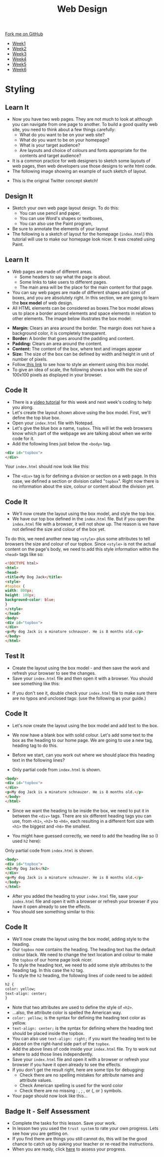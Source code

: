 #+STARTUP:indent
#+HTML_HEAD: <link rel="stylesheet" type="text/css" href="css/styles.css"/>
#+HTML_HEAD_EXTRA: <link href='http://fonts.googleapis.com/css?family=Ubuntu+Mono|Ubuntu' rel='stylesheet' type='text/css'>
#+HTML_HEAD_EXTRA: <script src="http://ajax.googleapis.com/ajax/libs/jquery/1.9.1/jquery.min.js" type="text/javascript"></script>
#+HTML_HEAD_EXTRA: <script src="js/navbar.js" type="text/javascript"></script>
#+OPTIONS: f:nil author:nil num:nil creator:nil timestamp:nil toc:nil html-style:nil

#+TITLE: Web Design
#+AUTHOR: Xiaohui Ellis

#+BEGIN_HTML
  <div class="github-fork-ribbon-wrapper left">
    <div class="github-fork-ribbon">
      <a href="https://github.com/stsb11/7-CS-webDesign">Fork me on GitHub</a>
    </div>
  </div>
<div id="stickyribbon">
    <ul>
      <li><a href="1_Lesson.html">Week1</a></li>
      <li><a href="2_Lesson.html">Week2</a></li>
      <li><a href="3_Lesson.html">Week3</a></li>
      <li><a href="4_Lesson.html">Week4</a></li>
      <li><a href="5_Lesson.html">Week5</a></li>
      <li><a href="6_Lesson.html">Week6</a></li>
    </ul>
  </div>
#+END_HTML
* COMMENT Use as a template
:PROPERTIES:
:HTML_CONTAINER_CLASS: activity
:END:
** Learn It
:PROPERTIES:
:HTML_CONTAINER_CLASS: learn
:END:

** Research It
:PROPERTIES:
:HTML_CONTAINER_CLASS: research
:END:

** Design It
:PROPERTIES:
:HTML_CONTAINER_CLASS: design
:END:

** Build It
:PROPERTIES:
:HTML_CONTAINER_CLASS: build
:END:

** Test It
:PROPERTIES:
:HTML_CONTAINER_CLASS: test
:END:

** Run It
:PROPERTIES:
:HTML_CONTAINER_CLASS: run
:END:

** Document It
:PROPERTIES:
:HTML_CONTAINER_CLASS: document
:END:

** Code It
:PROPERTIES:
:HTML_CONTAINER_CLASS: code
:END:

** Program It
:PROPERTIES:
:HTML_CONTAINER_CLASS: program
:END:

** Try It
:PROPERTIES:
:HTML_CONTAINER_CLASS: try
:END:

** Badge It
:PROPERTIES:
:HTML_CONTAINER_CLASS: badge
:END:

** Save It
:PROPERTIES:
:HTML_CONTAINER_CLASS: save
:END:

* Styling
:PROPERTIES:
:HTML_CONTAINER_CLASS: activity
:END:
** Learn It
:PROPERTIES:
:HTML_CONTAINER_CLASS: learn
:END:
- Now you have two web pages. They are not much to look at although you can navigate from one page to another. To build a good quality web site, you need to think about a few things carefully:
   - What do you want to be on your web site?
   - What do you want to be on your homepage?
   - What is your target audience?
   - Are layouts and choice of colours and fonts appropriate for the contents and target audience?
- It is a common practice for web designers to sketch some layouts of web pages, then web developers use those designs to write html code.
- The following image showing an example of such sketch of layout.
[[./img/design-sketch.jpg]]
- This is the original Twitter concept sketch!
[[./img/twitter-concept.jpg]]

** Design It
:PROPERTIES:
:HTML_CONTAINER_CLASS: design
:END:
- Sketch your own web page layout design. To do this:
   - You can use pencil and paper,
   - You can use Word's shapes or textboxes,
   - You can also use the Paint program,


- Be sure to annotate the elements of your layout
- The following is a sketch of layout for the homepage (=index.html=) this tutorial will use to make our homepage look nicer. It was created using Paint.
[[./img/sketch.png]]

** Learn It
:PROPERTIES:
:HTML_CONTAINER_CLASS: learn
:END:
- Web pages are made of different areas. 
   - Some headers to say what the page is about. 
   - Some links to take users to different pages. 
   - The main area will be the place for the main content for that page. 

- You can say web pages are made of different shapes and sizes of boxes, and you are absolutely right. In this section, we are going to learn the *box model* of web design.
- All HTML elements can be considered as boxes.The box model allows us to place a border around elements and space elements in relation to other elements. The image below illustrates the box model:
[[./img/box-model.gif]]

- *Margin:* Clears an area around the border. The margin does not have a background color, it is completely transparent.
- *Border:* A border that goes around the padding and content.
- *Padding:* Clears an area around the content.
- *Content:* The content of the box, where text and images appear
- *Size:* The size of the box can be defined by width and height in unit of number of pixels.
- Follow[[https://www.w3schools.com/css/css_boxmodel.asp][ this link]] to see how to style an element using this box model.
- To give an idea of scale, the following shows a box with the size of 100x100 pixels as displayed in your browser.

[[./img/100pixels.jpg]]

** Code It
:PROPERTIES:
:HTML_CONTAINER_CLASS: code
:END:
[[./img/sketch.png]]
- There is a [[https://www.youtube.com/watch?v%3DJGKTscTzeCw][video tutorial]] for this week and next week's coding to help you along.
- Let's create the layout shown above using the box model. First, we'll define the top blue box.
- Open your =index.html= file with Notepad.
- Let's give the blue box a name, =topbox=. This will let the web browsers know which part of the webpage we are talking about when we write code for it.
- Add the following lines just below the =<body>= tag. 
#+begin_src html
<div id="topbox">
</div>
#+end_src

Your =index.html= should now look like this:
[[./img/topbox-style-1.png]]

- The =<div>= tag is for defining a division or section on a web page. In this case, we defined a section or division called "=topbox=". Right now there is no information about the size, colour or content about the division yet.
** Code It
:PROPERTIES:
:HTML_CONTAINER_CLASS: code
:END:
- We'll now create the layout using the box model, and style the top box.
- We have our top box defined in the =index.html= file. But if you open the =index.html= file with a browser, it will not show up. The reason is we have not defined the size and colour of the box yet.

To do this, we need another new tag =<style>= plus some attributes to tell browsers the size and colour of our topbox. Since =<style>= is not the actual content on the page's body, we need to add this style information within the =<head>= tags like so:

#+begin_src html
<!DOCTYPE html>
<html>
<head>
<title>My Dog Jack</title>
<style> 
#topbox { 
width: 800px; 
height: 100px;
background-color: blue;
}
</style> 
</head>
<body>
<div id="topbox">
</div>
<p>My dog Jack is a minature schnauzer. He is 8 months old.</p>
</body>
</html>
#+end_src

** Test It
:PROPERTIES:
:HTML_CONTAINER_CLASS: test
:END:
- Create the layout using the box model - and then save the work and refresh your browser to see the changes.
- Save your =index.html= file and then open it with a browser. You should see something like this:
[[./img/topbox-page-1.png]]
- If you don't see it, double check your =index.html= file to make sure there are no typos and unclosed tags: (use the following as your guide.)
[[./img/topbox-style-2.png]]

** Code It
:PROPERTIES:
:HTML_CONTAINER_CLASS: code
:END:
- Let's now create the layout using the box model and add text to the box.
- We now have a blank box with solid colour. Let's add some text to the box as the heading to our home page. We are going to use a new tag, heading tag to do this. 
- Before we start, can you work out where we should place this heading text in the following lines?

- Only partial code from =index.html= is shown.
#+begin_src html
<body>
<div id="topbox">
</div>
<p>My dog Jack is a minature schnauzer. He is 8 months old.</p>
</body>
</html>
#+end_src

- Since we want the heading to be inside the box, we need to put it in between the =<div>= tags. There are six different heading tags you can use, from =<h1>=, =<h2>= to =<h6>=, each resulting in a different font size with =<h1>= the biggest and =<h6>= the smallest.

- You might have guessed correctly, we need to add the heading like so (I used =h2= here):

Only partial code from =index.html= is shown.
#+begin_src html
<body>
<div id="topbox">
<h2>My Dog Jack</h2>
</div>
<p>My dog Jack is a minature schnauzer. He is 8 months old.</p>
</body>
</html>
#+end_src

- After you added the heading to your =index.html= file, save your =index.html= file and open it with a browser or refresh your browser if you have it open already to see the effects.
- You should see something similar to this:
[[./img/topbox-page-2.png]]
** Code It
:PROPERTIES:
:HTML_CONTAINER_CLASS: code
:END:
- We'll now create the layout using the box model, adding style to the heading.
- Our =topbox= now contains the heading. The heading text has the default colour black. We need to change the text location and colour to make the =topbox= of our home page look nicer.
- To style the heading text, we need to add some style attributes to the heading tag. In this case the =h2= tag.
- To style the =h2= heading, the following lines of code need to be added:

#+begin_src html
h2 { 
color: yellow; 
text-align: center; 
}
#+end_src

- Note that two attributes are used to define the style of =<h2>=.
- ...also, the attribute color is spelled the American way.
- =color: yellow;= is the syntax for defining the heading text color as yellow.
- =text-align: center;= is the syntax for defining where the heading text should be placed inside the topbox.
- You can also use =text-align: right;= if you want the heading text to be placed on the right-hand side part of the =topbox=.
- Add the above lines of code inside your =index.html= file. Try to work out where to add those lines independently.
- Save your =index.html= file and open it with a browser or refresh your browser if you have it open already to see the effects.
- If you don't get the result right, here are some tips for debugging:
   - Check there are no spelling mistakes for attribute names and attribute values.
   - Check American spelling is used for the word color
   - Check there are no missing : , ; , or {, or } symbols.
- Your page should now look like this...
[[./img/topbox-page-3.png]]


** Badge It - Self Assessment
:PROPERTIES:
:HTML_CONTAINER_CLASS: badge
:END:
- Complete the tasks for this lesson. Save your work.
- In lesson two you used the =trust system= to rate your own progress. Lets see how you are getting on.
- If you find there are things you still cannot do, this will be the good chance to catch up by asking your teacher or re-read the instructions.
- When you are ready,  click [[https://www.bournetolearn.com/quizzes/y7-webDesign/Lesson_3/][here]] to assess your progress.
